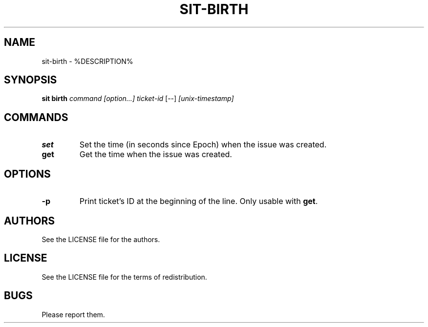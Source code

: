 .TH SIT-BIRTH 1 sit\-%VERSION%
.SH NAME
sit-birth \- %DESCRIPTION%
.SH SYNOPSIS
.B sit birth
.IR command
.IR [option...]
.IR ticket-id
[--]
.IR [unix-timestamp]
.SH COMMANDS
.TP
.B set
Set the time (in seconds since Epoch) when
the issue was created.
.TP
.B get
Get the time when the issue was created.
.SH OPTIONS
.TP
.B \-p
Print ticket's ID at the beginning of the line.
Only usable with \fBget\fP.
.SH AUTHORS
See the LICENSE file for the authors.
.SH LICENSE
See the LICENSE file for the terms of redistribution.
.SH BUGS
Please report them.

